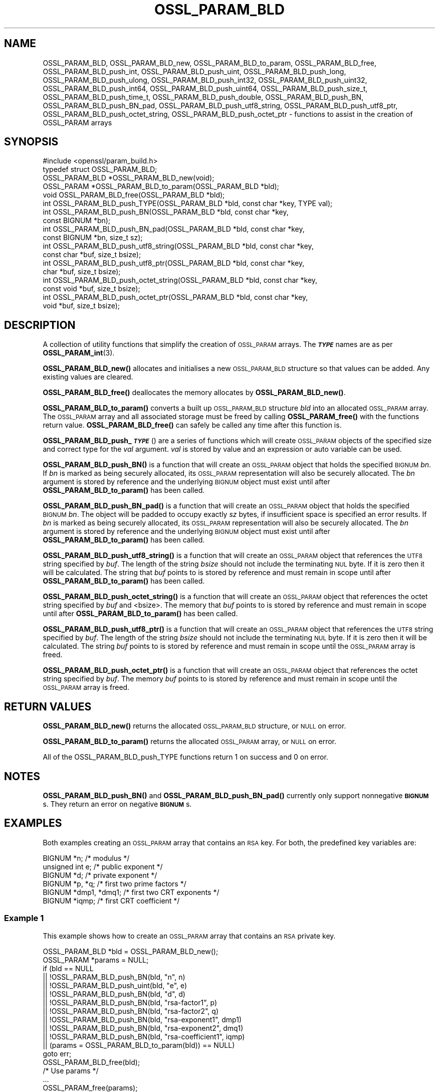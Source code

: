 .\" Automatically generated by Pod::Man 4.14 (Pod::Simple 3.42)
.\"
.\" Standard preamble:
.\" ========================================================================
.de Sp \" Vertical space (when we can't use .PP)
.if t .sp .5v
.if n .sp
..
.de Vb \" Begin verbatim text
.ft CW
.nf
.ne \\$1
..
.de Ve \" End verbatim text
.ft R
.fi
..
.\" Set up some character translations and predefined strings.  \*(-- will
.\" give an unbreakable dash, \*(PI will give pi, \*(L" will give a left
.\" double quote, and \*(R" will give a right double quote.  \*(C+ will
.\" give a nicer C++.  Capital omega is used to do unbreakable dashes and
.\" therefore won't be available.  \*(C` and \*(C' expand to `' in nroff,
.\" nothing in troff, for use with C<>.
.tr \(*W-
.ds C+ C\v'-.1v'\h'-1p'\s-2+\h'-1p'+\s0\v'.1v'\h'-1p'
.ie n \{\
.    ds -- \(*W-
.    ds PI pi
.    if (\n(.H=4u)&(1m=24u) .ds -- \(*W\h'-12u'\(*W\h'-12u'-\" diablo 10 pitch
.    if (\n(.H=4u)&(1m=20u) .ds -- \(*W\h'-12u'\(*W\h'-8u'-\"  diablo 12 pitch
.    ds L" ""
.    ds R" ""
.    ds C` ""
.    ds C' ""
'br\}
.el\{\
.    ds -- \|\(em\|
.    ds PI \(*p
.    ds L" ``
.    ds R" ''
.    ds C`
.    ds C'
'br\}
.\"
.\" Escape single quotes in literal strings from groff's Unicode transform.
.ie \n(.g .ds Aq \(aq
.el       .ds Aq '
.\"
.\" If the F register is >0, we'll generate index entries on stderr for
.\" titles (.TH), headers (.SH), subsections (.SS), items (.Ip), and index
.\" entries marked with X<> in POD.  Of course, you'll have to process the
.\" output yourself in some meaningful fashion.
.\"
.\" Avoid warning from groff about undefined register 'F'.
.de IX
..
.nr rF 0
.if \n(.g .if rF .nr rF 1
.if (\n(rF:(\n(.g==0)) \{\
.    if \nF \{\
.        de IX
.        tm Index:\\$1\t\\n%\t"\\$2"
..
.        if !\nF==2 \{\
.            nr % 0
.            nr F 2
.        \}
.    \}
.\}
.rr rF
.\"
.\" Accent mark definitions (@(#)ms.acc 1.5 88/02/08 SMI; from UCB 4.2).
.\" Fear.  Run.  Save yourself.  No user-serviceable parts.
.    \" fudge factors for nroff and troff
.if n \{\
.    ds #H 0
.    ds #V .8m
.    ds #F .3m
.    ds #[ \f1
.    ds #] \fP
.\}
.if t \{\
.    ds #H ((1u-(\\\\n(.fu%2u))*.13m)
.    ds #V .6m
.    ds #F 0
.    ds #[ \&
.    ds #] \&
.\}
.    \" simple accents for nroff and troff
.if n \{\
.    ds ' \&
.    ds ` \&
.    ds ^ \&
.    ds , \&
.    ds ~ ~
.    ds /
.\}
.if t \{\
.    ds ' \\k:\h'-(\\n(.wu*8/10-\*(#H)'\'\h"|\\n:u"
.    ds ` \\k:\h'-(\\n(.wu*8/10-\*(#H)'\`\h'|\\n:u'
.    ds ^ \\k:\h'-(\\n(.wu*10/11-\*(#H)'^\h'|\\n:u'
.    ds , \\k:\h'-(\\n(.wu*8/10)',\h'|\\n:u'
.    ds ~ \\k:\h'-(\\n(.wu-\*(#H-.1m)'~\h'|\\n:u'
.    ds / \\k:\h'-(\\n(.wu*8/10-\*(#H)'\z\(sl\h'|\\n:u'
.\}
.    \" troff and (daisy-wheel) nroff accents
.ds : \\k:\h'-(\\n(.wu*8/10-\*(#H+.1m+\*(#F)'\v'-\*(#V'\z.\h'.2m+\*(#F'.\h'|\\n:u'\v'\*(#V'
.ds 8 \h'\*(#H'\(*b\h'-\*(#H'
.ds o \\k:\h'-(\\n(.wu+\w'\(de'u-\*(#H)/2u'\v'-.3n'\*(#[\z\(de\v'.3n'\h'|\\n:u'\*(#]
.ds d- \h'\*(#H'\(pd\h'-\w'~'u'\v'-.25m'\f2\(hy\fP\v'.25m'\h'-\*(#H'
.ds D- D\\k:\h'-\w'D'u'\v'-.11m'\z\(hy\v'.11m'\h'|\\n:u'
.ds th \*(#[\v'.3m'\s+1I\s-1\v'-.3m'\h'-(\w'I'u*2/3)'\s-1o\s+1\*(#]
.ds Th \*(#[\s+2I\s-2\h'-\w'I'u*3/5'\v'-.3m'o\v'.3m'\*(#]
.ds ae a\h'-(\w'a'u*4/10)'e
.ds Ae A\h'-(\w'A'u*4/10)'E
.    \" corrections for vroff
.if v .ds ~ \\k:\h'-(\\n(.wu*9/10-\*(#H)'\s-2\u~\d\s+2\h'|\\n:u'
.if v .ds ^ \\k:\h'-(\\n(.wu*10/11-\*(#H)'\v'-.4m'^\v'.4m'\h'|\\n:u'
.    \" for low resolution devices (crt and lpr)
.if \n(.H>23 .if \n(.V>19 \
\{\
.    ds : e
.    ds 8 ss
.    ds o a
.    ds d- d\h'-1'\(ga
.    ds D- D\h'-1'\(hy
.    ds th \o'bp'
.    ds Th \o'LP'
.    ds ae ae
.    ds Ae AE
.\}
.rm #[ #] #H #V #F C
.\" ========================================================================
.\"
.IX Title "OSSL_PARAM_BLD 3ossl"
.TH OSSL_PARAM_BLD 3ossl "2023-09-19" "3.0.11" "OpenSSL"
.\" For nroff, turn off justification.  Always turn off hyphenation; it makes
.\" way too many mistakes in technical documents.
.if n .ad l
.nh
.SH "NAME"
OSSL_PARAM_BLD, OSSL_PARAM_BLD_new, OSSL_PARAM_BLD_to_param,
OSSL_PARAM_BLD_free, OSSL_PARAM_BLD_push_int,
OSSL_PARAM_BLD_push_uint, OSSL_PARAM_BLD_push_long,
OSSL_PARAM_BLD_push_ulong, OSSL_PARAM_BLD_push_int32,
OSSL_PARAM_BLD_push_uint32, OSSL_PARAM_BLD_push_int64,
OSSL_PARAM_BLD_push_uint64, OSSL_PARAM_BLD_push_size_t,
OSSL_PARAM_BLD_push_time_t, OSSL_PARAM_BLD_push_double,
OSSL_PARAM_BLD_push_BN, OSSL_PARAM_BLD_push_BN_pad,
OSSL_PARAM_BLD_push_utf8_string, OSSL_PARAM_BLD_push_utf8_ptr,
OSSL_PARAM_BLD_push_octet_string, OSSL_PARAM_BLD_push_octet_ptr
\&\- functions to assist in the creation of OSSL_PARAM arrays
.SH "SYNOPSIS"
.IX Header "SYNOPSIS"
.Vb 1
\& #include <openssl/param_build.h>
\&
\& typedef struct OSSL_PARAM_BLD;
\&
\& OSSL_PARAM_BLD *OSSL_PARAM_BLD_new(void);
\& OSSL_PARAM *OSSL_PARAM_BLD_to_param(OSSL_PARAM_BLD *bld);
\& void OSSL_PARAM_BLD_free(OSSL_PARAM_BLD *bld);
\&
\& int OSSL_PARAM_BLD_push_TYPE(OSSL_PARAM_BLD *bld, const char *key, TYPE val);
\&
\& int OSSL_PARAM_BLD_push_BN(OSSL_PARAM_BLD *bld, const char *key,
\&                            const BIGNUM *bn);
\& int OSSL_PARAM_BLD_push_BN_pad(OSSL_PARAM_BLD *bld, const char *key,
\&                                const BIGNUM *bn, size_t sz);
\&
\& int OSSL_PARAM_BLD_push_utf8_string(OSSL_PARAM_BLD *bld, const char *key,
\&                                     const char *buf, size_t bsize);
\& int OSSL_PARAM_BLD_push_utf8_ptr(OSSL_PARAM_BLD *bld, const char *key,
\&                                  char *buf, size_t bsize);
\& int OSSL_PARAM_BLD_push_octet_string(OSSL_PARAM_BLD *bld, const char *key,
\&                                      const void *buf, size_t bsize);
\& int OSSL_PARAM_BLD_push_octet_ptr(OSSL_PARAM_BLD *bld, const char *key,
\&                                   void *buf, size_t bsize);
.Ve
.SH "DESCRIPTION"
.IX Header "DESCRIPTION"
A collection of utility functions that simplify the creation of \s-1OSSL_PARAM\s0
arrays.  The \fB\f(BI\s-1TYPE\s0\fB\fR names are as per \fBOSSL_PARAM_int\fR\|(3).
.PP
\&\fBOSSL_PARAM_BLD_new()\fR allocates and initialises a new \s-1OSSL_PARAM_BLD\s0 structure
so that values can be added.
Any existing values are cleared.
.PP
\&\fBOSSL_PARAM_BLD_free()\fR deallocates the memory allocates by \fBOSSL_PARAM_BLD_new()\fR.
.PP
\&\fBOSSL_PARAM_BLD_to_param()\fR converts a built up \s-1OSSL_PARAM_BLD\s0 structure
\&\fIbld\fR into an allocated \s-1OSSL_PARAM\s0 array.
The \s-1OSSL_PARAM\s0 array and all associated storage must be freed by calling
\&\fBOSSL_PARAM_free()\fR with the functions return value.
\&\fBOSSL_PARAM_BLD_free()\fR can safely be called any time after this function is.
.PP
\&\fBOSSL_PARAM_BLD_push_\f(BI\s-1TYPE\s0\fB\fR() are a series of functions which will create
\&\s-1OSSL_PARAM\s0 objects of the specified size and correct type for the \fIval\fR
argument.
\&\fIval\fR is stored by value and an expression or auto variable can be used.
.PP
\&\fBOSSL_PARAM_BLD_push_BN()\fR is a function that will create an \s-1OSSL_PARAM\s0 object
that holds the specified \s-1BIGNUM\s0 \fIbn\fR.
If \fIbn\fR is marked as being securely allocated, its \s-1OSSL_PARAM\s0 representation
will also be securely allocated.
The \fIbn\fR argument is stored by reference and the underlying \s-1BIGNUM\s0 object
must exist until after \fBOSSL_PARAM_BLD_to_param()\fR has been called.
.PP
\&\fBOSSL_PARAM_BLD_push_BN_pad()\fR is a function that will create an \s-1OSSL_PARAM\s0 object
that holds the specified \s-1BIGNUM\s0 \fIbn\fR.
The object will be padded to occupy exactly \fIsz\fR bytes, if insufficient space
is specified an error results.
If \fIbn\fR is marked as being securely allocated, its \s-1OSSL_PARAM\s0 representation
will also be securely allocated.
The \fIbn\fR argument is stored by reference and the underlying \s-1BIGNUM\s0 object
must exist until after \fBOSSL_PARAM_BLD_to_param()\fR has been called.
.PP
\&\fBOSSL_PARAM_BLD_push_utf8_string()\fR is a function that will create an \s-1OSSL_PARAM\s0
object that references the \s-1UTF8\s0 string specified by \fIbuf\fR.
The length of the string \fIbsize\fR should not include the terminating \s-1NUL\s0 byte.
If it is zero then it will be calculated.
The string that \fIbuf\fR points to is stored by reference and must remain in
scope until after \fBOSSL_PARAM_BLD_to_param()\fR has been called.
.PP
\&\fBOSSL_PARAM_BLD_push_octet_string()\fR is a function that will create an \s-1OSSL_PARAM\s0
object that references the octet string specified by \fIbuf\fR and <bsize>.
The memory that \fIbuf\fR points to is stored by reference and must remain in
scope until after \fBOSSL_PARAM_BLD_to_param()\fR has been called.
.PP
\&\fBOSSL_PARAM_BLD_push_utf8_ptr()\fR is a function that will create an \s-1OSSL_PARAM\s0
object that references the \s-1UTF8\s0 string specified by \fIbuf\fR.
The length of the string \fIbsize\fR should not include the terminating \s-1NUL\s0 byte.
If it is zero then it will be calculated.
The string \fIbuf\fR points to is stored by reference and must remain in
scope until the \s-1OSSL_PARAM\s0 array is freed.
.PP
\&\fBOSSL_PARAM_BLD_push_octet_ptr()\fR is a function that will create an \s-1OSSL_PARAM\s0
object that references the octet string specified by \fIbuf\fR.
The memory \fIbuf\fR points to is stored by reference and must remain in
scope until the \s-1OSSL_PARAM\s0 array is freed.
.SH "RETURN VALUES"
.IX Header "RETURN VALUES"
\&\fBOSSL_PARAM_BLD_new()\fR returns the allocated \s-1OSSL_PARAM_BLD\s0 structure, or \s-1NULL\s0
on error.
.PP
\&\fBOSSL_PARAM_BLD_to_param()\fR returns the allocated \s-1OSSL_PARAM\s0 array, or \s-1NULL\s0
on error.
.PP
All of the OSSL_PARAM_BLD_push_TYPE functions return 1 on success and 0
on error.
.SH "NOTES"
.IX Header "NOTES"
\&\fBOSSL_PARAM_BLD_push_BN()\fR and \fBOSSL_PARAM_BLD_push_BN_pad()\fR currently only
support nonnegative \fB\s-1BIGNUM\s0\fRs.  They return an error on negative \fB\s-1BIGNUM\s0\fRs.
.SH "EXAMPLES"
.IX Header "EXAMPLES"
Both examples creating an \s-1OSSL_PARAM\s0 array that contains an \s-1RSA\s0 key.
For both, the predefined key variables are:
.PP
.Vb 6
\&    BIGNUM *n;           /* modulus */
\&    unsigned int e;      /* public exponent */
\&    BIGNUM *d;           /* private exponent */
\&    BIGNUM *p, *q;       /* first two prime factors */
\&    BIGNUM *dmp1, *dmq1; /* first two CRT exponents */
\&    BIGNUM *iqmp;        /* first CRT coefficient */
.Ve
.SS "Example 1"
.IX Subsection "Example 1"
This example shows how to create an \s-1OSSL_PARAM\s0 array that contains an \s-1RSA\s0
private key.
.PP
.Vb 2
\&    OSSL_PARAM_BLD *bld = OSSL_PARAM_BLD_new();
\&    OSSL_PARAM *params = NULL;
\&
\&    if (bld == NULL
\&        || !OSSL_PARAM_BLD_push_BN(bld, "n", n)
\&        || !OSSL_PARAM_BLD_push_uint(bld, "e", e)
\&        || !OSSL_PARAM_BLD_push_BN(bld, "d", d)
\&        || !OSSL_PARAM_BLD_push_BN(bld, "rsa\-factor1", p)
\&        || !OSSL_PARAM_BLD_push_BN(bld, "rsa\-factor2", q)
\&        || !OSSL_PARAM_BLD_push_BN(bld, "rsa\-exponent1", dmp1)
\&        || !OSSL_PARAM_BLD_push_BN(bld, "rsa\-exponent2", dmq1)
\&        || !OSSL_PARAM_BLD_push_BN(bld, "rsa\-coefficient1", iqmp)
\&        || (params = OSSL_PARAM_BLD_to_param(bld)) == NULL)
\&        goto err;
\&    OSSL_PARAM_BLD_free(bld);
\&    /* Use params */
\&    ...
\&    OSSL_PARAM_free(params);
.Ve
.SS "Example 2"
.IX Subsection "Example 2"
This example shows how to create an \s-1OSSL_PARAM\s0 array that contains an \s-1RSA\s0
public key.
.PP
.Vb 2
\&    OSSL_PARAM_BLD *bld = OSSL_PARAM_BLD_new();
\&    OSSL_PARAM *params = NULL;
\&
\&    if (nld == NULL
\&        || !OSSL_PARAM_BLD_push_BN(bld, "n", n)
\&        || !OSSL_PARAM_BLD_push_uint(bld, "e", e)
\&        || (params = OSSL_PARAM_BLD_to_param(bld)) == NULL)
\&        goto err;
\&    OSSL_PARAM_BLD_free(bld);
\&    /* Use params */
\&    ...
\&    OSSL_PARAM_free(params);
.Ve
.SH "SEE ALSO"
.IX Header "SEE ALSO"
\&\fBOSSL_PARAM_int\fR\|(3), \s-1\fBOSSL_PARAM\s0\fR\|(3), \fBOSSL_PARAM_free\fR\|(3)
.SH "HISTORY"
.IX Header "HISTORY"
The functions described here were all added in OpenSSL 3.0.
.SH "COPYRIGHT"
.IX Header "COPYRIGHT"
Copyright 2019\-2022 The OpenSSL Project Authors. All Rights Reserved.
.PP
Licensed under the Apache License 2.0 (the \*(L"License\*(R").  You may not use
this file except in compliance with the License.  You can obtain a copy
in the file \s-1LICENSE\s0 in the source distribution or at
<https://www.openssl.org/source/license.html>.

